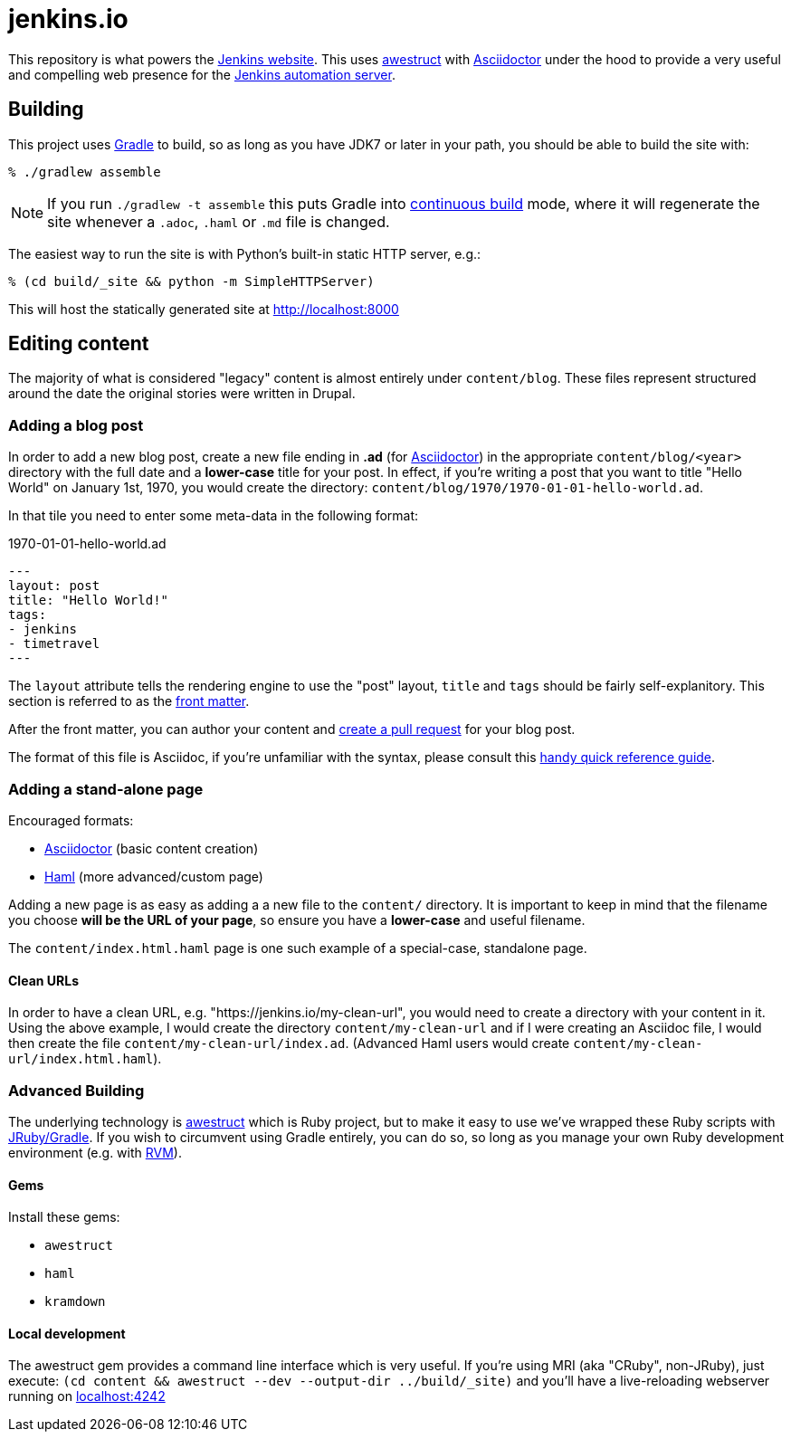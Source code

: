 = jenkins.io

This repository is what powers the link:https://jenkins-ci.org[Jenkins
website]. This uses link:http://awestruct.org[awestruct]
with link:http://asciidoctor.org[Asciidoctor] under the hood to provide a very
useful and compelling web presence for the link:https://jenkins-ci.org[Jenkins
automation server].


== Building

This project uses link:http://gradle.org[Gradle] to build, so as long as you
have JDK7 or later in your path, you should be able to build the site with:

    % ./gradlew assemble

NOTE: If you run `./gradlew -t assemble` this puts Gradle into
link:https://docs.gradle.org/current/userguide/continuous_build.html[continuous
build] mode, where it will regenerate the site whenever a `.adoc`, `.haml` or
`.md` file is changed.


The easiest way to run the site is with Python's built-in static HTTP server,
e.g.:

    % (cd build/_site && python -m SimpleHTTPServer)

This will host the statically generated site at
link:localhost:8000[http://localhost:8000]

== Editing content

The majority of what is considered "legacy" content is almost entirely under
`content/blog`. These files represent structured around the date the original
stories were written in Drupal.

=== Adding a blog post

In order to add a new blog post, create a new file ending in **.ad** (for
link:http://asciidoctor.org[Asciidoctor]) in the appropriate
`content/blog/<year>` directory with the full date and a *lower-case* title for
your post. In effect, if you're writing a post that you want to title "Hello
World" on January 1st, 1970, you would create the directory:
`content/blog/1970/1970-01-01-hello-world.ad`.

In that tile you need to enter some meta-data in the following format:

.1970-01-01-hello-world.ad
[source,yaml]
----
---
layout: post
title: "Hello World!"
tags:
- jenkins
- timetravel
---
----

The `layout` attribute tells the rendering engine to use the "post" layout,
`title` and `tags` should be fairly self-explanitory. This section is referred
to as the link:http://jekyllrb.com/docs/frontmatter/[front matter].

After the front matter, you can author your content and
link:https://help.github.com/articles/creating-a-pull-request/[create a pull
request] for your blog post.

The format of this file is Asciidoc, if you're unfamiliar with the syntax,
please consult this
link:http://asciidoctor.org/docs/asciidoc-syntax-quick-reference/[handy quick
reference guide].


=== Adding a stand-alone page

Encouraged formats:

* link:http://asciidoctor.org[Asciidoctor] (basic content creation)
* link:http://haml.info[Haml] (more advanced/custom page)

Adding a new page is as easy as adding a a new file to the `content/`
directory. It is important to keep in mind that the filename you choose *will
be the URL of your page*, so ensure you have a *lower-case* and useful
filename.


The `content/index.html.haml` page is one such example of a special-case,
standalone page.


==== Clean URLs

In order to have a clean URL, e.g. "https://jenkins.io/my-clean-url", you would
need to create a directory with your content in it. Using the above example, I
would create the directory `content/my-clean-url` and if I were creating an
Asciidoc file, I would then create the file `content/my-clean-url/index.ad`.
(Advanced Haml users would create `content/my-clean-url/index.html.haml`).


=== Advanced Building

The underlying technology is link:http://awestruct.org[awestruct] which is
Ruby project, but to make it easy to use we've wrapped these Ruby scripts with
link:http://jruby-gradle.org[JRuby/Gradle]. If you wish to circumvent using
Gradle entirely, you can do so, so long as you manage your own Ruby development
environment (e.g. with link:http://rvm.io[RVM]).

==== Gems

Install these gems:

* `awestruct`
* `haml`
* `kramdown`

==== Local development

The awestruct gem provides a command line interface which is very useful. If
you're using MRI (aka "CRuby", non-JRuby), just
execute: `(cd content && awestruct --dev --output-dir ../build/_site)` and you'll have a live-reloading webserver running
on link:http://localhost:4242/[localhost:4242]
